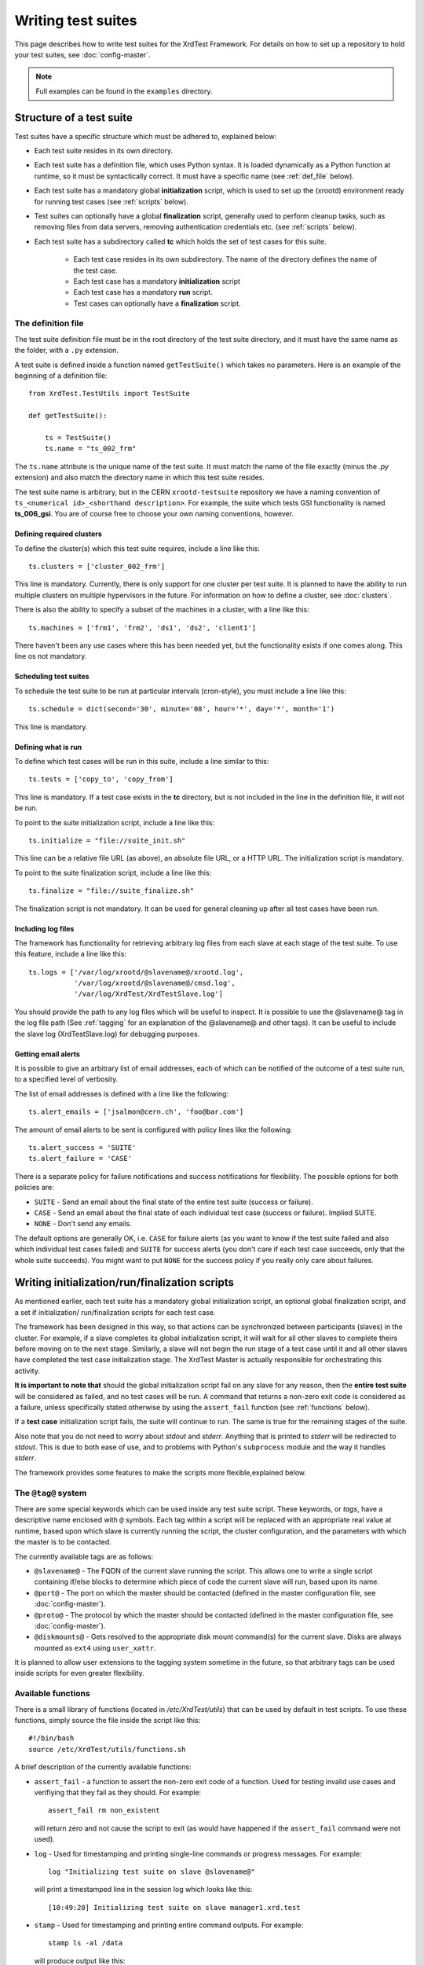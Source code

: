 *******************
Writing test suites
*******************

This page describes how to write test suites for the XrdTest Framework. For
details on how to set up a repository to hold your test suites, see 
:doc:`config-master`.

.. note::
    Full examples can be found in the ``examples`` directory.
    
    
Structure of a test suite
=========================

Test suites have a specific structure which must be adhered to, 
explained below:

* Each test suite resides in its own directory.
* Each test suite has a definition file, which uses Python syntax. It is loaded
  dynamically as a Python function at runtime, so it must be syntactically 
  correct. It must have a specific name (see :ref:`def_file` below).
* Each test suite has a mandatory global **initialization** script, which is
  used to set up the (xrootd) environment ready for running test cases (see
  :ref:`scripts` below).
* Test suites can optionally have a global **finalization** script, generally
  used to perform cleanup tasks, such as removing files from data servers,
  removing authentication credentials etc. (see :ref:`scripts` below).
* Each test suite has a subdirectory called **tc** which holds the set of 
  test cases for this suite.
  
    * Each test case resides in its own subdirectory. The name of the directory 
      defines the name of the test case.
    * Each test case has a mandatory **initialization** script
    * Each test case has a mandatory **run** script.
    * Test cases can optionally have a **finalization** script.
   
   
.. _def_file:   
 
The definition file
-------------------

The test suite definition file must be in the root directory of the test suite
directory, and it must have the same name as the folder, with a ``.py`` extension.

A test suite is defined inside a function named ``getTestSuite()`` which takes 
no parameters. Here is an example of the beginning of a definition file::

  from XrdTest.TestUtils import TestSuite

  def getTestSuite():
      
      ts = TestSuite()
      ts.name = "ts_002_frm"
      
The ``ts.name`` attribute is the unique name of the test suite. It must match 
the name of the file exactly (minus the *.py* extension) and also match the 
directory name in which this test suite resides.

The test suite name is arbitrary, but in the CERN ``xrootd-testsuite`` 
repository we have a naming convention of ``ts_<numerical id>_<shorthand 
description>``. For example, the suite which tests GSI functionality is named
**ts_006_gsi**. You are of course free to choose your own naming conventions, 
however.

Defining required clusters
^^^^^^^^^^^^^^^^^^^^^^^^^^

To define the cluster(s) which this test suite requires, include a line like 
this::

  ts.clusters = ['cluster_002_frm']			

This line is mandatory. Currently, there is only support for one cluster per
test suite. It is planned to have the ability to run multiple clusters on 
multiple hypervisors in the future. For information on how to define a cluster,
see :doc:`clusters`.

There is also the ability to specify a subset of the machines in a cluster,
with a line like this::

  ts.machines = ['frm1', 'frm2', 'ds1', 'ds2', 'client1']
  
There haven't been any use cases where this has been needed yet, but the
functionality exists if one comes along. This line os not mandatory.

Scheduling test suites
^^^^^^^^^^^^^^^^^^^^^^

To schedule the test suite to be run at particular intervals (cron-style), you
must include a line like this::

  ts.schedule = dict(second='30', minute='08', hour='*', day='*', month='1')
  
This line is mandatory.

Defining what is run
^^^^^^^^^^^^^^^^^^^^

To define which test cases will be run in this suite, include a line similar
to this::
    
  ts.tests = ['copy_to', 'copy_from']
  
This line is mandatory. If a test case exists in the **tc** directory, but is
not included in the line in the definition file, it will not be run.

To point to the suite initialization script, include a line like this::
    
  ts.initialize = "file://suite_init.sh"
  
This line can be a relative file URL (as above), an absolute file URL, or a 
HTTP URL. The initialization script is mandatory.
  
To point to the suite finalization script, include a line like this::

  ts.finalize = "file://suite_finalize.sh"

The finalization script is not mandatory. It can be used for general cleaning
up after all test cases have been run.

Including log files
^^^^^^^^^^^^^^^^^^^

The framework has functionality for retrieving arbitrary log files from each
slave at each stage of the test suite. To use this feature, include a line
like this::
    
  ts.logs = ['/var/log/xrootd/@slavename@/xrootd.log',
             '/var/log/xrootd/@slavename@/cmsd.log',
             '/var/log/XrdTest/XrdTestSlave.log']

You should provide the path to any log files which will be useful to inspect.
It is possible to use the @slavename@ tag in the log file path (See 
:ref:`tagging` for an explanation of the @slavename@ and other tags). It can 
be useful to include the slave log (XrdTestSlave.log) for debugging purposes.

Getting email alerts
^^^^^^^^^^^^^^^^^^^^

It is possible to give an arbitrary list of email addresses, each of which can
be notified of the outcome of a test suite run, to a specified level of verbosity.

The list of email addresses is defined with a line like the following::
    
  ts.alert_emails = ['jsalmon@cern.ch', 'foo@bar.com']

The amount of email alerts to be sent is configured with policy lines like the
following::
    
  ts.alert_success = 'SUITE'
  ts.alert_failure = 'CASE'

There is a separate policy for failure notifications and success notifications
for flexibility. The possible options for both policies are:

* ``SUITE`` - Send an email about the final state of the entire test suite
  (success or failure).
* ``CASE`` - Send an email about the final state of each individual test case
  (success or failure). Implied SUITE.
* ``NONE`` - Don't send any emails.

The default options are generally OK, i.e. ``CASE`` for failure alerts (as you 
want to know if the test suite failed and also which individual test cases failed)
and ``SUITE`` for success alerts (you don't care if each test case succeeds, only
that the whole suite succeeds). You might want to put ``NONE`` for the success 
policy if you really only care about failures.

.. _scripts:

Writing initialization/run/finalization scripts
===============================================

As mentioned earlier, each test suite has a mandatory global initialization 
script, an optional global finalization script, and a set if initialization/
run/finalization scripts for each test case.

The framework has been designed in this way, so that actions can be synchronized
between participants (slaves) in the cluster. For example, if a slave completes
its global initialization script, it will wait for all other slaves to complete
theirs before moving on to the next stage. Similarly, a slave will not begin the
run stage of a test case until it and all other slaves have completed the test
case initialization stage. The XrdTest Master is actually responsible for
orchestrating this activity.

**It is important to note that** should the global initialization script fail
on any slave for any reason, then the **entire test suite** will be considered
as failed, and no test cases will be run. A command that returns a non-zero
exit code is considered as a failure, unless specifically stated otherwise by
using the ``assert_fail`` function (see :ref:`functions` below).

If a **test case** initialization script fails, the suite will continue to run.
The same is true for the remaining stages of the suite.

Also note that you do not need to worry about *stdout* and *stderr*. Anything 
that is printed to *stderr* will be redirected to *stdout*. This is due to
both ease of use, and to problems with Python's ``subprocess`` module and the
way it handles *stderr*.

The framework provides some features to make the scripts more flexible,explained 
below.

.. _tagging:

The ``@tag@`` system
--------------------

There are some special keywords which can be used inside any test suite script.
These keywords, or *tags*, have a descriptive name enclosed with ``@`` symbols.
Each tag within a script will be replaced with an appropriate real value at 
runtime, based upon which slave is currently running the script, the cluster
configuration, and the parameters with which the master is to be contacted.

The currently available tags are as follows:

* ``@slavename@`` - The FQDN of the current slave running the script. This allows
  one to write a single script containing if/else blocks to determine which piece
  of code the current slave will run, based upon its name. 
* ``@port@`` - The port on which the master should be contacted (defined in the
  master configuration file, see :doc:`config-master`).
* ``@proto@`` - The protocol by which the master should be contacted (defined in
  the master configuration file, see :doc:`config-master`).
* ``@diskmounts@`` - Gets resolved to the appropriate disk mount command(s) for 
  the current slave. Disks are always mounted as ``ext4`` using ``user_xattr``.

It is planned to allow user extensions to the tagging system sometime in the 
future, so that arbitrary tags can be used inside scripts for even greater
flexibility.

.. _functions:

Available functions
-------------------

There is a small library of functions (located in */etc/XrdTest/utils*) that can
be used by default in test scripts. To use these functions, simply source the 
file inside the script like this::

    #!/bin/bash
    source /etc/XrdTest/utils/functions.sh

A brief description of the currently available functions:

* ``assert_fail`` - a function to assert the non-zero exit code of a function.
  Used for testing invalid use cases and verifiying that they fail as they should.
  For example::
    
    assert_fail rm non_existent
  
  will return zero and not cause the script to exit (as would have happened if
  the ``assert_fail`` command were not used).
    
* ``log`` - Used for timestamping and printing single-line commands or progress
  messages. For example::
    
    log "Initializing test suite on slave @slavename@"
  
  will print a timestamped line in the session log which looks like this::
    
    [10:49:20] Initializing test suite on slave manager1.xrd.test
    
* ``stamp`` - Used for timestamping and printing entire command outputs. For
  example::
    
    stamp ls -al /data
  
  will produce output like this::
    
    [09:57:37]  total 51208
    [09:57:37]  drwxr-xr-x.  2 daemon daemon     4096 Oct 22 09:57 .
    [09:57:37]  dr-xr-xr-x. 25 root   root       4096 Oct 22 09:52 ..
    [09:57:37]  -rw-r--r--.  1 root   root   52428800 Oct 22 09:57 some_file

